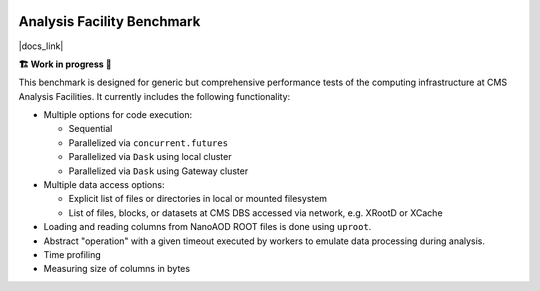 .. image:: https://readthedocs.org/projects/af-benchmark/badge/?version=latest
    :target: https://af-benchmark.readthedocs.io/en/latest/?badge=latest
    :alt: Documentation Status

.. image:: https://github.com/PurdueAF/af-benchmark/actions/workflows/ci.yml/badge.svg
    :target: https://github.com/PurdueAF/af-benchmark/actions/workflows/ci.yml/badge.svg
    :alt: CI Status


Analysis Facility Benchmark
============================

|docs_link|

.. |docs_link| raw:: html

   <a href="https://af-benchmark.readthedocs.io" target="_blank">
      https://af-benchmark.readthedocs.io
   </a>

.. start-badge

**🏗️ Work in progress 🚧**


This benchmark is designed for generic but comprehensive performance tests of the computing infrastructure at CMS Analysis Facilities. It currently includes the following functionality:

* Multiple options for code execution:

  * Sequential
  * Parallelized via ``concurrent.futures``
  * Parallelized via ``Dask`` using local cluster
  * Parallelized via ``Dask`` using Gateway cluster

* Multiple data access options:

  * Explicit list of files or directories in local or mounted filesystem
  * List of files, blocks, or datasets at CMS DBS accessed via network, e.g. XRootD or XCache

* Loading and reading columns from NanoAOD ROOT files is done using ``uproot``.

* Abstract "operation" with a given timeout executed by workers to emulate data processing during analysis. 

* Time profiling
* Measuring size of columns in bytes

.. end-badge

